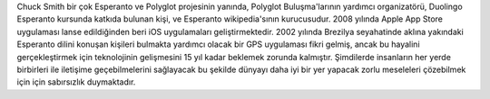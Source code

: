 Chuck Smith bir çok Esperanto ve Polyglot projesinin yanında, Polyglot Buluşma'larının yardımcı organizatörü, Duolingo Esperanto kursunda katkıda bulunan kişi, ve Esperanto wikipedia'sının kurucusudur. 2008 yılında Apple App Store uygulaması lanse edildiğinden beri iOS uygulamaları geliştirmektedir. 2002 yılında Brezilya seyahatinde aklına yakındaki Esperanto dilini konuşan kişileri bulmakta yardımcı olacak bir GPS uygulaması fikri gelmiş, ancak bu hayalini gerçekleştirmek için teknolojinin gelişmesini 15 yıl kadar beklemek zorunda kalmıştır. Şimdilerde insanların her yerde birbirleri ile iletişime geçebilmelerini sağlayacak bu şekilde dünyayı daha iyi bir yer yapacak zorlu meseleleri çözebilmek için için sabırsızlık duymaktadır.

